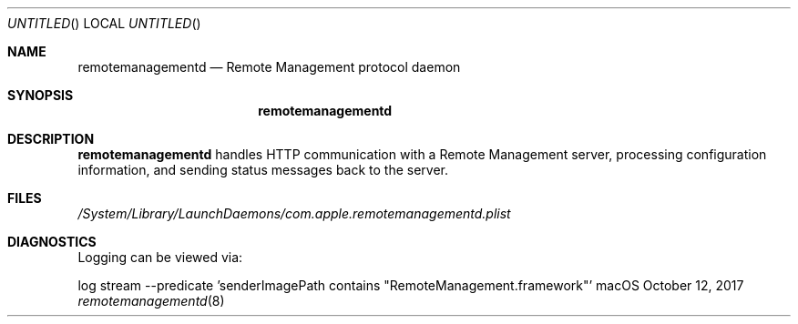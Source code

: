 .Dd October 12, 2017
.Os macOS
.Dt remotemanagementd 8
.Sh NAME
.Nm remotemanagementd
.Nd Remote Management protocol daemon
.Sh SYNOPSIS
.Nm
.Sh DESCRIPTION
.Nm
handles HTTP communication with a Remote Management server, processing configuration information, and sending status messages back to the server.
.Sh FILES
.Pa /System/Library/LaunchDaemons/com.apple.remotemanagementd.plist
.Sh DIAGNOSTICS
Logging can be viewed via:
.Pp .\" blank line
log stream --predicate 'senderImagePath contains "RemoteManagement.framework"'
.\" .Sh STANDARDS <-- Link to public spec when available
